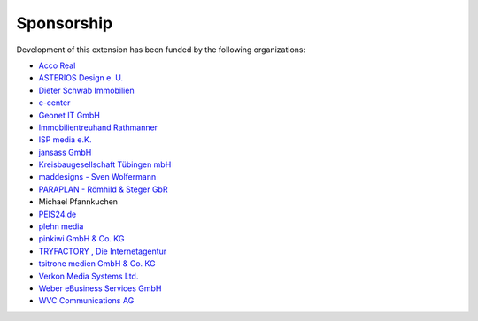 .. ==================================================
.. FOR YOUR INFORMATION
.. --------------------------------------------------
.. -*- coding: utf-8 -*- with BOM.

.. ==================================================
.. DEFINE SOME TEXTROLES
.. --------------------------------------------------
.. role::   underline
.. role::   typoscript(code)
.. role::   ts(typoscript)
   :class:  typoscript
.. role::   php(code)


Sponsorship
^^^^^^^^^^^

Development of this extension has been funded by the following
organizations:

- `Acco Real <http://www.accoreal.de/>`_

- `ASTERIOS Design e. U. <http://www.multimedia-agentur.at/>`_

- `Dieter Schwab Immobilien <http://www.immobilien-schwab.de/>`_

- `e-center <http://www.e-center.at/>`_

- `Geonet IT GmbH <http://www.geo.net/>`_

- `Immobilientreuhand Rathmanner <http://www.rathmanner.co.at/>`_

- `ISP media e.K. <http://www.isp-media.de/>`_

- `jansass GmbH <http://www.jansass.com/>`_

- `Kreisbaugesellschaft Tübingen mbH <http://www.kreisbau-tuebingen.de/>`_

- `maddesigns - Sven Wolfermann <http://www.maddesigns.de/>`_

- `PARAPLAN - Römhild & Steger GbR <http://www.paraplan.de/>`_

- Michael Pfannkuchen

- `PEIS24.de <http://www.duitslandhypotheek.info/>`_

- `plehn media <http://www.plehn-media.de/>`_

- `pinkiwi GmbH & Co. KG <http://www.pinkiwi.de/>`_

- `TRYFACTORY <http://www.tryfactory.com/>`_ `, Die Internetagentur
  <http://www.tryfactory.com/>`_

- `tsitrone medien GmbH & Co. KG <http://www.tsitrone.de/>`_

- `Verkon Media Systems Ltd. <http://www.verkon.de/>`_

- `Weber eBusiness Services GmbH <https://www.weber-ebusiness.de/>`_

- `WVC Communications AG <http://www.wvc.ch/>`_
